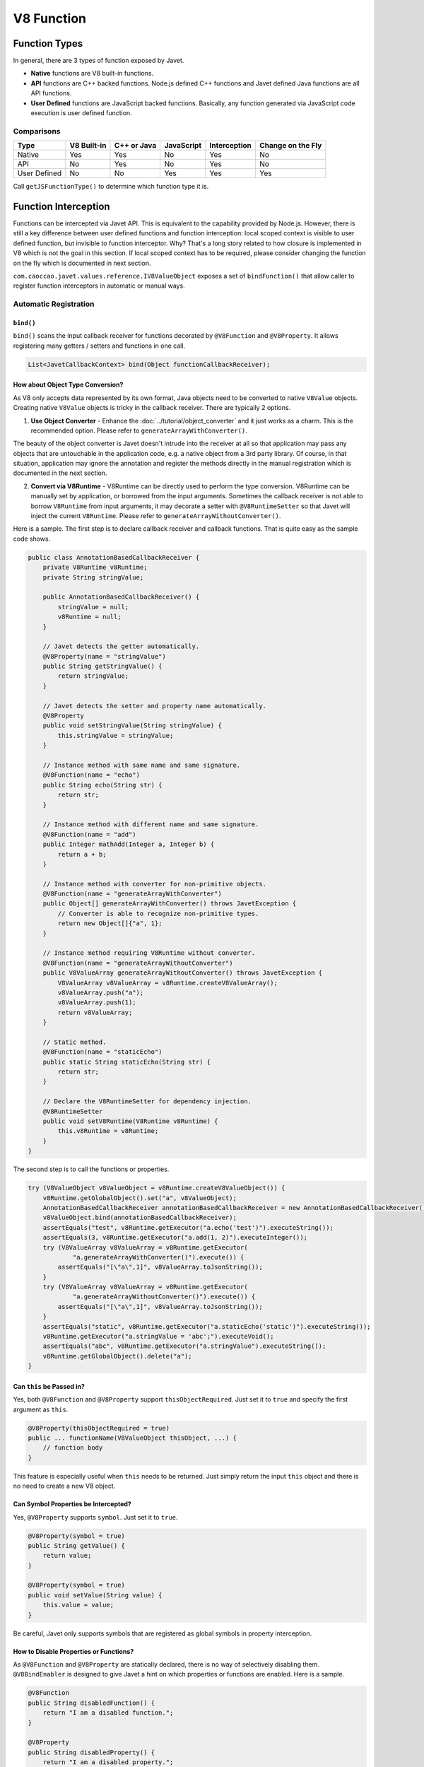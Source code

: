 ===========
V8 Function
===========

Function Types
==============

In general, there are 3 types of function exposed by Javet.

* **Native** functions are V8 built-in functions.
* **API** functions are C++ backed functions. Node.js defined C++ functions and Javet defined Java functions are all API functions.
* **User Defined** functions are JavaScript backed functions. Basically, any function generated via JavaScript code execution is user defined function.

Comparisons
-----------

=============== =========== =========== =========== =============== ==================
Type            V8 Built-in C++ or Java JavaScript  Interception    Change on the Fly
=============== =========== =========== =========== =============== ==================
Native          Yes         Yes         No          Yes             No
API             No          Yes         No          Yes             No
User Defined    No          No          Yes         Yes             Yes
=============== =========== =========== =========== =============== ==================

Call ``getJSFunctionType()`` to determine which function type it is.

Function Interception
=====================

Functions can be intercepted via Javet API. This is equivalent to the capability provided by Node.js. However, there is still a key difference between user defined functions and function interception: local scoped context is visible to user defined function, but invisible to function interceptor. Why? That's a long story related to how closure is implemented in V8 which is not the goal in this section. If local scoped context has to be required, please consider changing the function on the fly which is documented in next section.

``com.caoccao.javet.values.reference.IV8ValueObject`` exposes a set of ``bindFunction()`` that allow caller to register function interceptors in automatic or manual ways.

Automatic Registration
----------------------

``bind()``
^^^^^^^^^^

``bind()`` scans the input callback receiver for functions decorated by ``@V8Function`` and ``@V8Property``. It allows registering many getters / setters and functions in one call.

.. code-block:: java

    List<JavetCallbackContext> bind(Object functionCallbackReceiver);

How about Object Type Conversion?
^^^^^^^^^^^^^^^^^^^^^^^^^^^^^^^^^

As V8 only accepts data represented by its own format, Java objects need to be converted to native ``V8Value`` objects. Creating native ``V8Value`` objects is tricky in the callback receiver. There are typically 2 options.

1. **Use Object Converter** - Enhance the :doc:`../tutorial/object_converter` and it just works as a charm. This is the recommended option. Please refer to ``generateArrayWithConverter()``.

The beauty of the object converter is Javet doesn't intrude into the receiver at all so that application may pass any objects that are untouchable in the application code, e.g. a native object from a 3rd party library. Of course, in that situation, application may ignore the annotation and register the methods directly in the manual registration which is documented in the next section.

2. **Convert via V8Runtime** - V8Runtime can be directly used to perform the type conversion. V8Runtime can be manually set by application, or borrowed from the input arguments. Sometimes the callback receiver is not able to borrow ``V8Runtime`` from input arguments, it may decorate a setter with ``@V8RuntimeSetter`` so that Javet will inject the current ``V8Runtime``. Please refer to ``generateArrayWithoutConverter()``.

Here is a sample. The first step is to declare callback receiver and callback functions. That is quite easy as the sample code shows.

.. code-block:: java

    public class AnnotationBasedCallbackReceiver {
        private V8Runtime v8Runtime;
        private String stringValue;

        public AnnotationBasedCallbackReceiver() {
            stringValue = null;
            v8Runtime = null;
        }

        // Javet detects the getter automatically.
        @V8Property(name = "stringValue")
        public String getStringValue() {
            return stringValue;
        }

        // Javet detects the setter and property name automatically.
        @V8Property
        public void setStringValue(String stringValue) {
            this.stringValue = stringValue;
        }

        // Instance method with same name and same signature.
        @V8Function(name = "echo")
        public String echo(String str) {
            return str;
        }

        // Instance method with different name and same signature.
        @V8Function(name = "add")
        public Integer mathAdd(Integer a, Integer b) {
            return a + b;
        }

        // Instance method with converter for non-primitive objects.
        @V8Function(name = "generateArrayWithConverter")
        public Object[] generateArrayWithConverter() throws JavetException {
            // Converter is able to recognize non-primitive types.
            return new Object[]{"a", 1};
        }

        // Instance method requiring V8Runtime without converter.
        @V8Function(name = "generateArrayWithoutConverter")
        public V8ValueArray generateArrayWithoutConverter() throws JavetException {
            V8ValueArray v8ValueArray = v8Runtime.createV8ValueArray();
            v8ValueArray.push("a");
            v8ValueArray.push(1);
            return v8ValueArray;
        }

        // Static method.
        @V8Function(name = "staticEcho")
        public static String staticEcho(String str) {
            return str;
        }

        // Declare the V8RuntimeSetter for dependency injection.
        @V8RuntimeSetter
        public void setV8Runtime(V8Runtime v8Runtime) {
            this.v8Runtime = v8Runtime;
        }
    }

The second step is to call the functions or properties.

.. code-block:: java

    try (V8ValueObject v8ValueObject = v8Runtime.createV8ValueObject()) {
        v8Runtime.getGlobalObject().set("a", v8ValueObject);
        AnnotationBasedCallbackReceiver annotationBasedCallbackReceiver = new AnnotationBasedCallbackReceiver();
        v8ValueObject.bind(annotationBasedCallbackReceiver);
        assertEquals("test", v8Runtime.getExecutor("a.echo('test')").executeString());
        assertEquals(3, v8Runtime.getExecutor("a.add(1, 2)").executeInteger());
        try (V8ValueArray v8ValueArray = v8Runtime.getExecutor(
                "a.generateArrayWithConverter()").execute()) {
            assertEquals("[\"a\",1]", v8ValueArray.toJsonString());
        }
        try (V8ValueArray v8ValueArray = v8Runtime.getExecutor(
                "a.generateArrayWithoutConverter()").execute()) {
            assertEquals("[\"a\",1]", v8ValueArray.toJsonString());
        }
        assertEquals("static", v8Runtime.getExecutor("a.staticEcho('static')").executeString());
        v8Runtime.getExecutor("a.stringValue = 'abc';").executeVoid();
        assertEquals("abc", v8Runtime.getExecutor("a.stringValue").executeString());
        v8Runtime.getGlobalObject().delete("a");
    }

Can ``this`` be Passed in?
^^^^^^^^^^^^^^^^^^^^^^^^^^

Yes, both ``@V8Function`` and ``@V8Property`` support ``thisObjectRequired``. Just set it to ``true`` and specify the first argument as ``this``.

.. code-block:: java

    @V8Property(thisObjectRequired = true)
    public ... functionName(V8ValueObject thisObject, ...) {
        // function body
    }

This feature is especially useful when ``this`` needs to be returned. Just simply return the input ``this`` object and there is no need to create a new V8 object.

Can Symbol Properties be Intercepted?
^^^^^^^^^^^^^^^^^^^^^^^^^^^^^^^^^^^^^

Yes, ``@V8Property`` supports ``symbol``. Just set it to ``true``.

.. code-block:: java

    @V8Property(symbol = true)
    public String getValue() {
        return value;
    }

    @V8Property(symbol = true)
    public void setValue(String value) {
        this.value = value;
    }

Be careful, Javet only supports symbols that are registered as global symbols in property interception.

How to Disable Properties or Functions?
^^^^^^^^^^^^^^^^^^^^^^^^^^^^^^^^^^^^^^^

As ``@V8Function`` and ``@V8Property`` are statically declared, there is no way of selectively disabling them. ``@V8BindEnabler`` is designed to give Javet a hint on which properties or functions are enabled. Here is a sample.

.. code-block:: java

    @V8Function
    public String disabledFunction() {
        return "I am a disabled function.";
    }

    @V8Property
    public String disabledProperty() {
        return "I am a disabled property.";
    }

    @V8BindEnabler
    public boolean isV8BindEnabled(String methodName) {
        if ("disabledFunction".equals(methodName) || "disabledProperty".equals(methodName)) {
            return false;
        }
        return true;
    }

``@V8BindEnabler`` can be used to decorate a method with signature ``boolean arbitraryMethod(String methodName)``. Javet calls that method by each method name for whether each method is enabled or not.

How to Unregister Properties or Functions?
^^^^^^^^^^^^^^^^^^^^^^^^^^^^^^^^^^^^^^^^^^

``unbind()`` follows the same way that ``bind()`` goes to unregister both properties and functions.

``unbindProperty()`` and ``unbindFunction()`` provide precise way of unregistering single property or function.

Manual Registration
-------------------

Manual registration allows the applications to have full control over every step of the function interception.

``boolean bindFunction(String functionName, JavetCallbackContext javetCallbackContext)``
^^^^^^^^^^^^^^^^^^^^^^^^^^^^^^^^^^^^^^^^^^^^^^^^^^^^^^^^^^^^^^^^^^^^^^^^^^^^^^^^^^^^^^^^

This method is for binding a Java code based function in semi-manual way. The caller is expected to do the following steps.

* Create a callback receiver.
* Find certain callback method in the callback receiver.
* Create ``JavetCallbackContext`` by the callback receiver and callback method.
* Bind the callback context to a V8 object via ``bindFunction``.
* Call the function to trigger the callback.

.. code-block:: java

    MockCallbackReceiver mockCallbackReceiver = new MockCallbackReceiver(v8Runtime);
    JavetCallbackContext javetCallbackContext = new JavetCallbackContext(
            mockCallbackReceiver, mockCallbackReceiver.getMethod("blank"));
    V8ValueObject globalObject = v8Runtime.getGlobalObject();
    globalObject.bindFunction("blank", javetCallbackContext);
    v8Runtime.getExecutor("blank();").executeVoid();
    globalObject.delete("blank");

``boolean set(String key, V8Value value)``
^^^^^^^^^^^^^^^^^^^^^^^^^^^^^^^^^^^^^^^^^^

This method is for binding a Java code based function in complete manual way. The caller is expected to do the following steps.

* Create a callback receiver.
* Find certain callback method in the callback receiver.
* Create ``JavetCallbackContext`` by the callback receiver and callback method.
* Create ``V8ValueFunction`` by ``JavetCallbackContext``.
* Bind the function to a V8 object via ``set``.
* Call the function to trigger the callback.

.. code-block:: java

    MockCallbackReceiver mockCallbackReceiver = new MockCallbackReceiver(v8Runtime);
    JavetCallbackContext javetCallbackContext = new JavetCallbackContext(
            mockCallbackReceiver, mockCallbackReceiver.getMethod("blank"));
    V8ValueObject globalObject = v8Runtime.getGlobalObject();
    try (V8ValueFunction v8ValueFunction = v8Runtime.createV8ValueFunction(javetCallbackContext);
            V8ValueObject a = v8Runtime.createV8ValueObject()) {
        globalObject.set("a", a);
        a.set("blank", v8ValueFunction);
        assertFalse(mockCallbackReceiver.isCalled());
        v8Runtime.getExecutor("a.blank();").executeVoid();
        assertTrue(mockCallbackReceiver.isCalled());
        a.delete("blank");
        globalObject.delete("a");
    }

``boolean bindFunction(String functionName, String codeString)``
^^^^^^^^^^^^^^^^^^^^^^^^^^^^^^^^^^^^^^^^^^^^^^^^^^^^^^^^^^^^^^^^

This method is for binding a JavaScript code based function.

.. code-block:: java

    v8Runtime.getGlobalObject().bindFunction("b", "(x) => x + 1;");
    assertEquals(2, v8Runtime.getExecutor("b(1);").executeInteger());
    v8Runtime.getGlobalObject().delete("b");

Type Mismatch
-------------

It is very easy to cause type mismatches in JavaScript. The Javet exception is so generic that applications may not be happy with it. So, how to customize the type mismatch exception? The recommended way is to declare the function signature to ``(V8Value... v8Values)`` or ``(Object... objects)``.

* Javet doesn't throw exceptions under this signature in all cases.
* Application is the one that performs the argument validation so that the error handling is completely customized.
* When dealing with ``V8Value...``, application is responsible for the type conversion.
* Variable arguments can be achieved under this signature so that a JavaScript function can be completely mirrored in Java.

Resource Management
-------------------

In the function callback, Javet manages the lifecycle of the input arguments and the return value. So, **DO NOT** close the input arguments, and **DO NOT** apply ``try-with-resource`` to the return value.

Summary
-------

Obviously, the automatic registration is much better than the manual registration. Please use them wisely.

Change a User Defined JavaScript Function on the Fly
====================================================

Why is Changing a User Defined JavaScript Function Important?
-------------------------------------------------------------

Functions can be changed on the fly at JavaScript code level via Javet API. Why to choose this approach? Because sometimes local scoped context is required which is usually called closure. E.g:

.. code-block:: javascript

    const a = function () {
        const b = 1;
        return () => b;
    }
    const x = a();
    console.log(x());
    // Output is: 1

Local const b is visible to the anonymous function at line 3, but invisible to the function interceptor. Javet provides a way of changing the function at JavaScript source code level so that local scoped context is still visible.

How to Change a User Defined JavaScript Function on the Fly?
------------------------------------------------------------

``getSourceCode()`` and ``setSourceCode(String sourceCode)`` are designed for getting and setting the source code. ``setSourceCode(String sourceCode)`` actually performs the follow steps.

.. code-block:: python

    def setSourceCode(sourceCode):
        existingSourceCode = v8Function.getSourceCode()
        (startPosition, endPosition) = v8Function.getPosition()
        newSourceCode = existingSourceCode[:startPosition] + sourceCode + existingSourceCode[endPosition:]
        v8Function.setSourceCode(newSourceCode)
        v8Function.setPosition(startPosition, startPosition + len(sourceCode))

Be careful, ``setSourceCode(String sourceCode)`` has radical impacts that may break the execution because all functions during one execution share the same source code but have their own positions. The following diagram shows the rough memory layout. Assuming function (4) has been changed to something else with position changed, function (1) and (2) will not be impacted because their positions remain the same, but function (3) will be broken because its end position is not changed to the end position of function (4) accordingly.

.. image:: ../resources/images/memory_layout_of_v8_function.png
    :alt: Memory Layout of V8 Function

Javet does not scan memory for all impacted function. So, it is caller's responsibility for restoring the original source code after invocation. The pseudo logic is as following.

.. code-block:: java

    originalSourceCode = v8ValueFunction.getSourceCode()
    v8ValueFunction.setSourceCode(sourceCode)
    v8ValueFunction.call(...)
    v8ValueFunction.setSourceCode(originalSourceCode)

Why does ``setSourceCode()`` sometimes return ``false``? Usually, that means the local scoped context hasn't been generated by V8. ``getJSScopeType().isClass() == true`` indicates that state. After ``callVoid(null)``, the local scoped context will be created with ``getJSScopeType().isFunction() == true`` and ``setSourceCode()`` will work. The pseudo logic is as following.

.. code-block:: java

    originalSourceCode = v8ValueFunction.getSourceCode()
    if (v8ValueFunction.getJSScopeType().isClass()) {
        try {
            v8ValueFunction.callVoid(null);
            // Now v8ValueFunction.getJSScopeType().isFunction() is true
        } catch (JavetException e) {
        }
    }
    v8ValueFunction.setSourceCode(sourceCode) // true
    v8ValueFunction.call(...)
    v8ValueFunction.setSourceCode(originalSourceCode)

The rough lifecycle of a V8 function is as following.

.. image:: ../resources/images/lifecycle_of_v8_function.png
    :alt: Lifecycle of V8 Function

What is the Source Code of a Function in V8?
--------------------------------------------

When V8 calculates start position of a function, it does not include the keyword ``function`` and function name. E.g.

.. code-block:: javascript

    function abc(a, b, c) { ... } // Source code is (a, b, c) { ... }

    (a, b, c) => { ... }          // Source code is (a, b, c) => { ... }

So, please always discard the keyword ``function`` and function name when calling ``setSourceCode()``.

Automatic Type Conversion
=========================

Javet is capable of automatically converting its internal ``V8Value`` to primitive types by inspecting the function signature. So, the following 4 functions are all the same and valid.

.. code-block:: java

    // Option 1
    public String echo(String str) {
        return str;
    }

    // Option 2
    public String echo(V8Value arg) {
        return arg == null ? null : arg.toString();
    }

    // Option 3
    public V8Value echo(String str) {
        return v8Runtime.createV8ValueString(str);
    }

    // Option 4
    public V8Value echo(V8Value arg) throws JavetException {
        return arg.toClone();
    }

    // All 4 functions above can be handled in Javet as the following function
    echo("123");

Primitive types can be in either primitive or object form in the method signature. Javet just automatically handles the type conversion and it is null safe.

* ``boolean``: ``boolean``, ``Boolean``, ``null`` ➡️ ``false``, ``undefined`` ➡️ ``false``.
* ``byte``, ``integer``, ``long``, ``Short``: ``int``, ``Integer``, ``long``, ``Long``, ``short``, ``Short``, ``byte``, ``Byte``, ``null`` ➡️ ``0``, ``undefined`` ➡️ ``0``.
* ``char``: ``char``, ``Char``, ``null`` ➡️ ``\0``, ``undefined`` ➡️ ``\0``.
* ``float``, ``double``: ``float``, ``Float``, ``double``, ``Double``, ``int``, ``Integer``, ``long``, ``Long``, ``short``, ``Short``, ``byte``, ``Byte``, ``null`` ➡️ ``0``, ``undefined`` ➡️ ``0``.

For instance: The following 4 functions are all the same and valid.

.. code-block:: java

    // Option 1
    public int echo(Integer i) {
        return i == null? 0: i.intValue();
    }

    // Option 2
    public Integer echo(int arg) {
        return Integer.valueOf(int);
    }

    // Option 3
    public V8ValueInteger echo(int i) {
        return new V8ValueInteger(i);
    }

    // Option 4
    public Integer echo(V8ValueInteger i) {
        return i == null? 0: i.getValue();
    }

Can the default values be changed in terms of null safety? Yes, :doc:`../tutorial/object_converter` allows overriding the default values.

Call vs. Invoke
===============

In one sentence, ``call()`` belongs to function and ``invoke()`` belongs to object.

Call
----

``call()`` is almost equivalent to ``Function.prototype.call()``. It allows the caller to specify receiver. Besides, Javet combines ``Function.prototype.call()`` and ``Function.prototype.apply()`` because Java is friendly to varargs.

.. code-block:: java

    func.call(object, a, b, c); // func.call(object, a, b, c); with V8 object returned
    func.callVoid(object, a, b, c); // func.call(object, a, b, c); without return
    func.callObject(object, a, b, c); // func.call(object, a, b, c); with Java object returned
    func.callPrimitive(object, a, b, c); // func.call(object, a, b, c); with Java primitive returned
    func.callAsConstructor(a, b, c); // new func(a, b, c);

Invoke
------

``invoke()`` takes function name and arguments, but not receiver because the object itself is the receiver. So the API is almost identical to ``call()`` except for the first argument.

.. code-block:: java

    object.invoke("func", a, b, c); // object.func(a, b, c); with V8 object returned
    object.invokeVoid("func", a, b, c); // object.func(a, b, c); without return
    object.invokeObject("func", a, b, c); // object.func(a, b, c); with Java object returned
    object.invokePrimitive("func", a, b, c); // object.func(a, b, c); with Java primitive returned

``invoke()`` is heavily used in Javet so that the JNI implementation can be dramatically simplified. In few extreme cases, V8 doesn't expose its C++ API and ``invoke()`` appears to be the only way. So, feel free to invoke all kinds of JS API despite of the deficit of Javet built-in API.

How about Bind?
---------------

``Function.prototype.bind()`` is simply a ``set()`` in Javet.

.. code-block:: java

    // func.bind(object); func(a, b, c); with return
    object.set("func", func); object.invoke("func", a, b, c);

    // func.bind(object); func(a, b, c); without return
    object.set("func", func); object.invokeVoid("func", a, b, c);

Please review `test cases <../../src/test/java/com/caoccao/javet/values/reference/TestV8ValueFunction.java>`_ for more detail.
